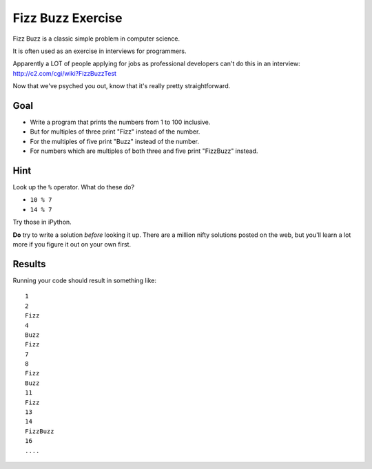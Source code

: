 .. _exercise_fizz_buzz:

##################
Fizz Buzz Exercise
##################

Fizz Buzz is a classic simple problem in computer science.

It is often used as an exercise in interviews for programmers.

Apparently a LOT of people applying for jobs as professional developers can't do this in an interview: http://c2.com/cgi/wiki?FizzBuzzTest

Now that we've psyched you out, know that it's really pretty straightforward.

Goal
====

* Write a program that prints the numbers from 1 to 100 inclusive.
* But for multiples of three print "Fizz" instead of the number.
* For the multiples of five print "Buzz" instead of the number.
* For numbers which are multiples of both three and five print "FizzBuzz" instead.

Hint
====

Look up the ``%`` operator. What do these do?

* ``10 % 7``
* ``14 % 7``

Try those in iPython.

**Do** try to write a solution *before* looking it up. There are a million nifty solutions posted on the web, but you'll learn a lot more if you figure it out on your own first.

Results
=======

Running your code should result in something like::

    1
    2
    Fizz
    4
    Buzz
    Fizz
    7
    8
    Fizz
    Buzz
    11
    Fizz
    13
    14
    FizzBuzz
    16
    ....
